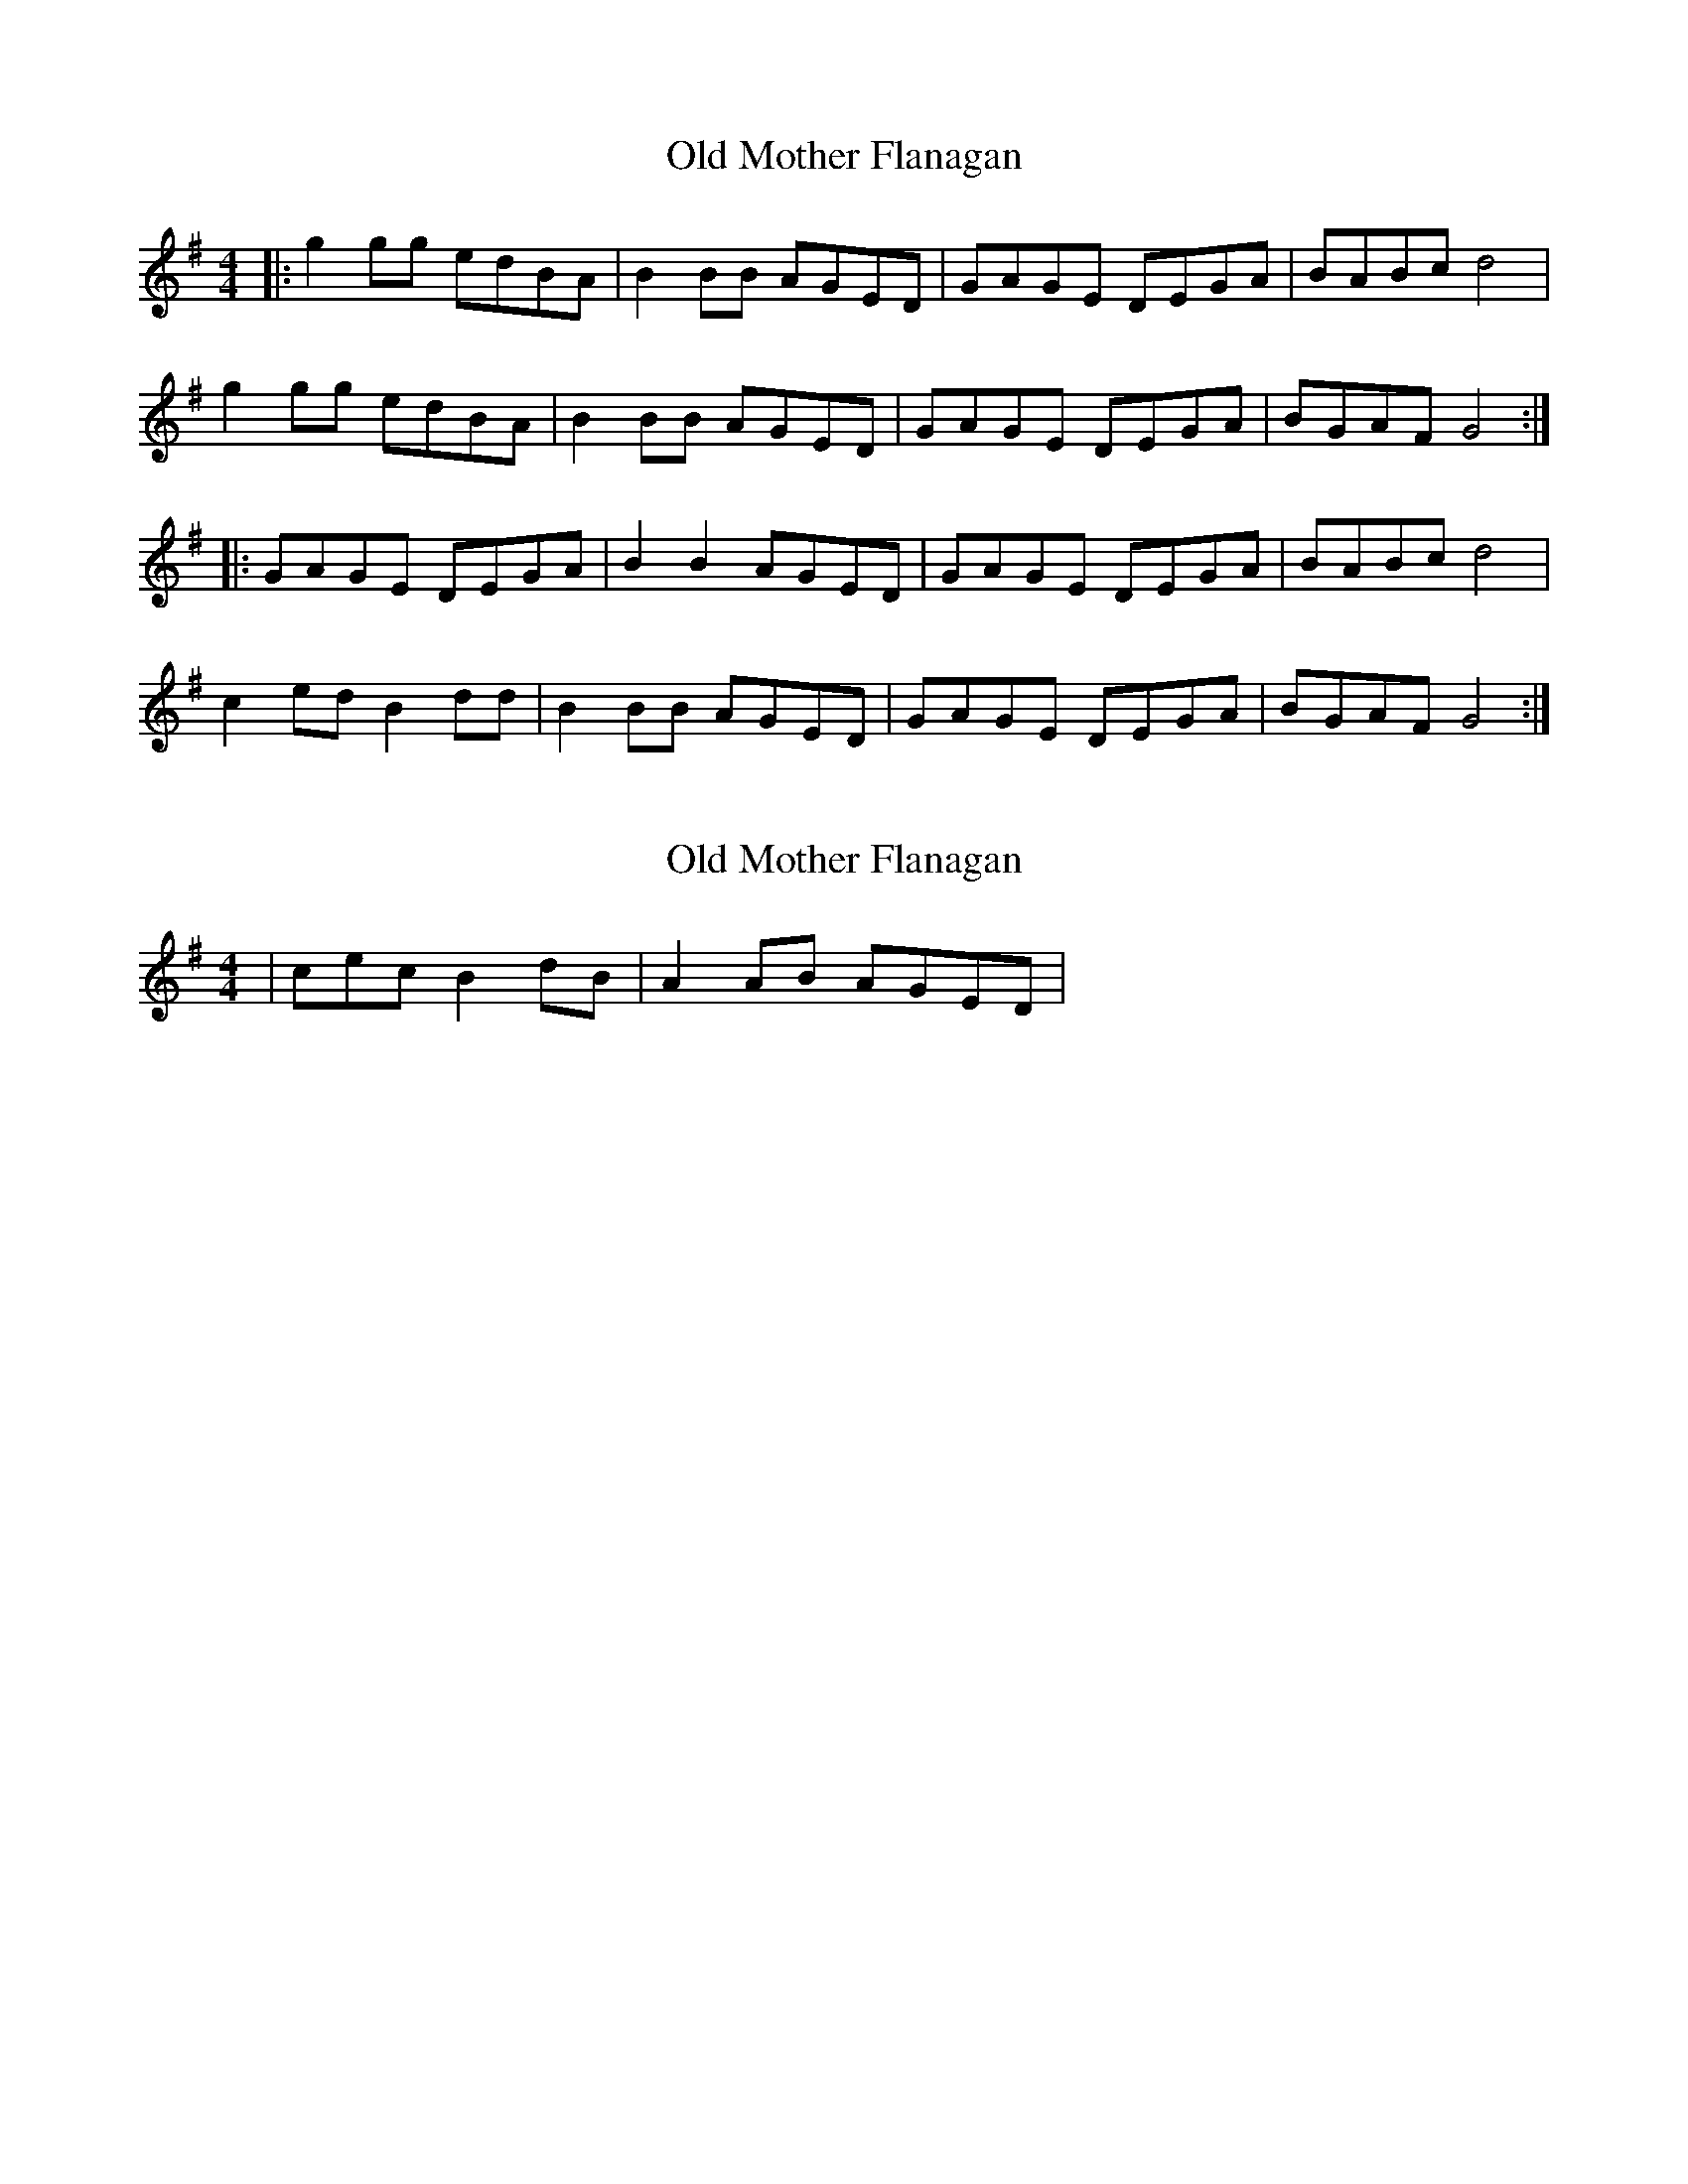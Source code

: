 X: 1
T: Old Mother Flanagan
Z: Grack
S: https://thesession.org/tunes/2046#setting2046
R: reel
M: 4/4
L: 1/8
K: Gmaj
|: g2 gg edBA | B2 BB AGED | GAGE DEGA | BABc d4 |
g2 gg edBA | B2 BB AGED | GAGE DEGA | BGAF G4 :|
|: GAGE DEGA | B2 B2 AGED | GAGE DEGA | BABc d4 |
c2 ed B2 dd | B2 BB AGED | GAGE DEGA | BGAF G4 :|
X: 2
T: Old Mother Flanagan
Z: fidicen
S: https://thesession.org/tunes/2046#setting15443
R: reel
M: 4/4
L: 1/8
K: Gmaj
|csec B2dB|A2AB AGED|

